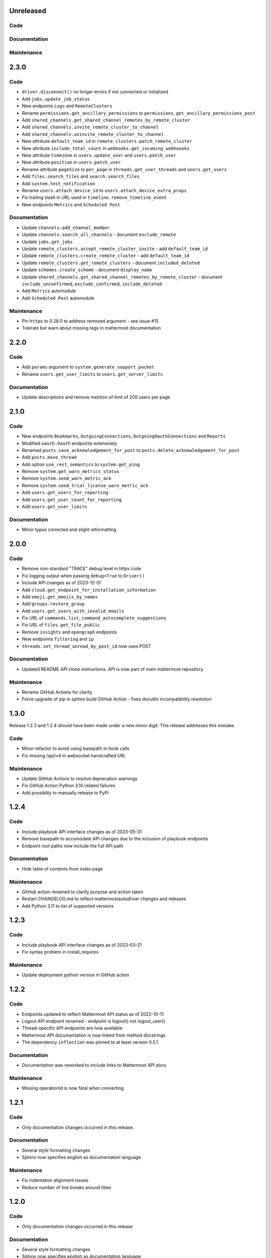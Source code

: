Unreleased
""""""""""

Code
''''

Documentation
'''''''''''''

Maintenance
'''''''''''

2.3.0
"""""

Code
''''

- ``driver.disconnect()`` no longer errors if not connected or initialized
- Add ``jobs.update_job_status``
- New endpoints ``Logs`` and ``RemoteClusters``
- Rename ``permissions.get_ancillary_permissions`` to ``permissions.get_ancillary_permissions_post``
- Add ``shared_channels.get_shared_channel_remotes_by_remote_cluster``
- Add ``shared_channels.invite_remote_cluster_to_channel``
- Add ``shared_channels.uninvite_remote_cluster_to_channel``
- New attribute ``default_team_id`` in ``remote_clusters.patch_remote_cluster``
- New attribute ``include_total_count`` in ``webhooks.get_incoming_webhoooks``
- New attribute ``timezone`` in ``users.update_user`` and ``users.patch_user``
- New attribute ``position`` in ``users.patch_user``
- Rename attribute ``pageSize`` to ``per_page`` in ``threads.get_user_threads`` and ``users.get_users``
- Add ``files.search_files`` and ``search.search_files``
- Add ``system.test_notification``
- Rename ``users.attach_device_id`` to ``users.attach_device_extra_props``
- Fix trailing slash in URL used in ``timeline.remove_timeline_event``
- New endpoints ``Metrics`` and ``Scheduled Post``

Documentation
'''''''''''''

- Update ``channels.add_channel_member``
- Update ``channels.search_all_channels`` - document ``exclude_remote``
- Update ``jobs.get_jobs``
- Update ``remote_clusters.accept_remote_cluster_invite`` - add ``default_team_id``
- Update ``remote_clusters.create_remote_cluster`` - add ``default_team_id``
- Update ``remote_clusters.get_remote_clusters`` - document ``included_deleted``
- Update ``schemes.create_scheme`` - document ``display_name``
- Update ``shared_channels.get_shared_channel_remotes_by_remote_cluster`` - document ``include_unconfirmed``, ``exclude_confirmed``, ``include_deleted``
- Add ``Metrics`` automodule
- Add ``Scheduled Post`` automodule

Maintenance
'''''''''''

- Pin ``httpx`` to 0.28.0 to address removed argument - see issue #15
- Tolerate but warn about missing tags in mattermost documentation

2.2.0
"""""

Code
''''

- Add ``params`` argument to ``system.generate_support_packet``
- Rename ``users.get_user_limits`` to ``users.get_server_limits``

Documentation
'''''''''''''

- Update descriptions and remove mention of limit of 200 users per page

2.1.0
"""""

Code
''''

- New endpoints ``Bookmarks``, ``OutgoingConnections``, ``OutgoingOauthConnections`` and ``Reports``
- Modified ``oauth.Oauth`` endpoints extensively
- Renamed ``posts.save_acknowledgement_for_post`` to ``posts.delete_acknowledgement_for_post``
- Add ``posts.move_thread``
- Add option ``use_rest_semantics`` to ``system.get_ping``
- Remove ``system.get_warn_metrics_status``
- Remove ``system.send_warn_metric_ack``
- Remove ``system.send_trial_license_warn_metric_ack``
- Add ``users.get_users_for_reporting``
- Add ``users.get_user_count_for_reporting``
- Add ``users.get_user_limits``

Documentation
'''''''''''''

- Minor typos corrected and slight reformatting

2.0.0
"""""

Code
''''

- Remove non-standard "TRACE" debug level in httpx code
- Fix logging output when passing ``debug=True`` to ``Driver()``
- Include API cnanges as of 2023-12-01
- Add ``cloud.get_endpoint_for_installation_information``
- Add ``emoji.get_emojis_by_names``
- Add ``groups.restore_group``
- Add ``users.get_users_with_invalid_emails``
- Fix URL of ``commands.list_command_autocomplete_suggestions``
- Fix URL of ``files.get_file_public``
- Remove ``insights`` and ``opengraph`` endpoints
- New endpoints ``filtering`` and ``ip``
- ``threads.set_thread_unread_by_post_id`` now uses POST

Documentation
'''''''''''''

- Updated README API clone instructions. API is now part of main mattermost repository.

Maintenance
'''''''''''

- Rename GitHub Actions for clarity
- Force upgrade of pip in sphinx build GitHub Action - fixes docutils incompatibility resolution

1.3.0
"""""

Release 1.2.3 and 1.2.4 should have been made under a new minor digit.
This release addresses this mistake.

Code
''''

- Minor refactor to avoid using basepath in hook calls
- Fix missing /api/v4 in websocket handcrafted URL

Maintenance
'''''''''''

- Update GitHub Actions to resolve deprecation warnings
- Fix GitHub Action Python 3.10 related failures
- Add possiblity to manually release to PyPi

1.2.4
"""""

Code
''''

- Include playbook API interface changes as of 2023-05-31
- Remove basepath to accomodate API changes due to the inclusion of playbook endpoints
- Endpoint root paths now include the full API path

Documentation
'''''''''''''

- Hide table of contents from index page

Maintenance
'''''''''''

- GitHub action renamed to clarify purpose and action taken
- Restart CHANGELOG.md to reflect mattermostautodriver changes and releases
- Add Python 3.11 to list of supported versions


1.2.3
"""""

Code
''''

- Include playbook API interface changes as of 2023-03-21
- Fix syntax problem in install_requires

Maintenance
'''''''''''

- Update deployment python version in GitHub action

1.2.2
"""""

Code
''''

- Endpoints updated to reflect Mattermost API status as of 2022-10-11
- Logout API endpoint renamed - endpoint is logout() not logout_user()
- Thread-specific API endpoints are now available
- Mattermost API documentation is now linked from method docstrings
- The dependency ``inflection`` was pinned to at least version 0.5.1

Documentation
'''''''''''''

- Documentation was reworked to include links to Mattermost API docs

Maintenance
'''''''''''

- Missing operationId is now fatal when converting

1.2.1
"""""

Code
''''

- Only documentation changes occurred in this release.

Documentation
'''''''''''''

- Several style formatting changes
- Sphinx now specifies english as documentation language

Maintenance
'''''''''''

- Fix indentation alignment issues
- Reduce number of line breaks around titles

1.2.0
"""""

Code
''''

- Only documentation changes occurred in this release

Documentation
'''''''''''''

- Several style formatting changes
- Sphinx now specifies english as documentation language

Maintenance
'''''''''''

- Update API according to upload semantics
- Add files attribute to any API call involving uploads
- Update command as swagget2openapi isn't always available
- Update API spec as of 2022-08-25
- Update location of call_webhook

1.1.5
"""""

- Don't check hostname when using ssl.CERT_NONE
- Update endpoints docs

1.1.4
"""""

- Re-fix __new__ signature

1.1.3
"""""

- Fix __new__ signature

1.1.2
"""""

- Fix version require

1.1.1
"""""

- Change auth method
- Fixing commas in README

1.1.0
"""""

- Re-add call_webhook previous webhooks.call_webhook
- Add get_last_trial_license endpoint
- Replace hardcoded property endpoints with dynamic ones
- Add doc about (re)generating API spec
- Update API spec to latest
- Use CamelCase for class names in API
- Add black and inflection to dependencies
- Use CamelCase for class names

1.0.0
"""""

- Clarify relation to mattermostdriver
- Rename driver to mattermostautodriver
- Bump version to 8.0.0 due to many API renames and backwards incompatibility
- Add self-generated endpoints
- Use pyproject.toml as black config
- Add helper script to generate updated endpoints
- Format all files with black in a single invocation
- Use lowecase names for modules
- Avoid adding f-strings when containing no attributes
- Remove unused logging configuration
- Implement OpenAPI conversion using Python AST
